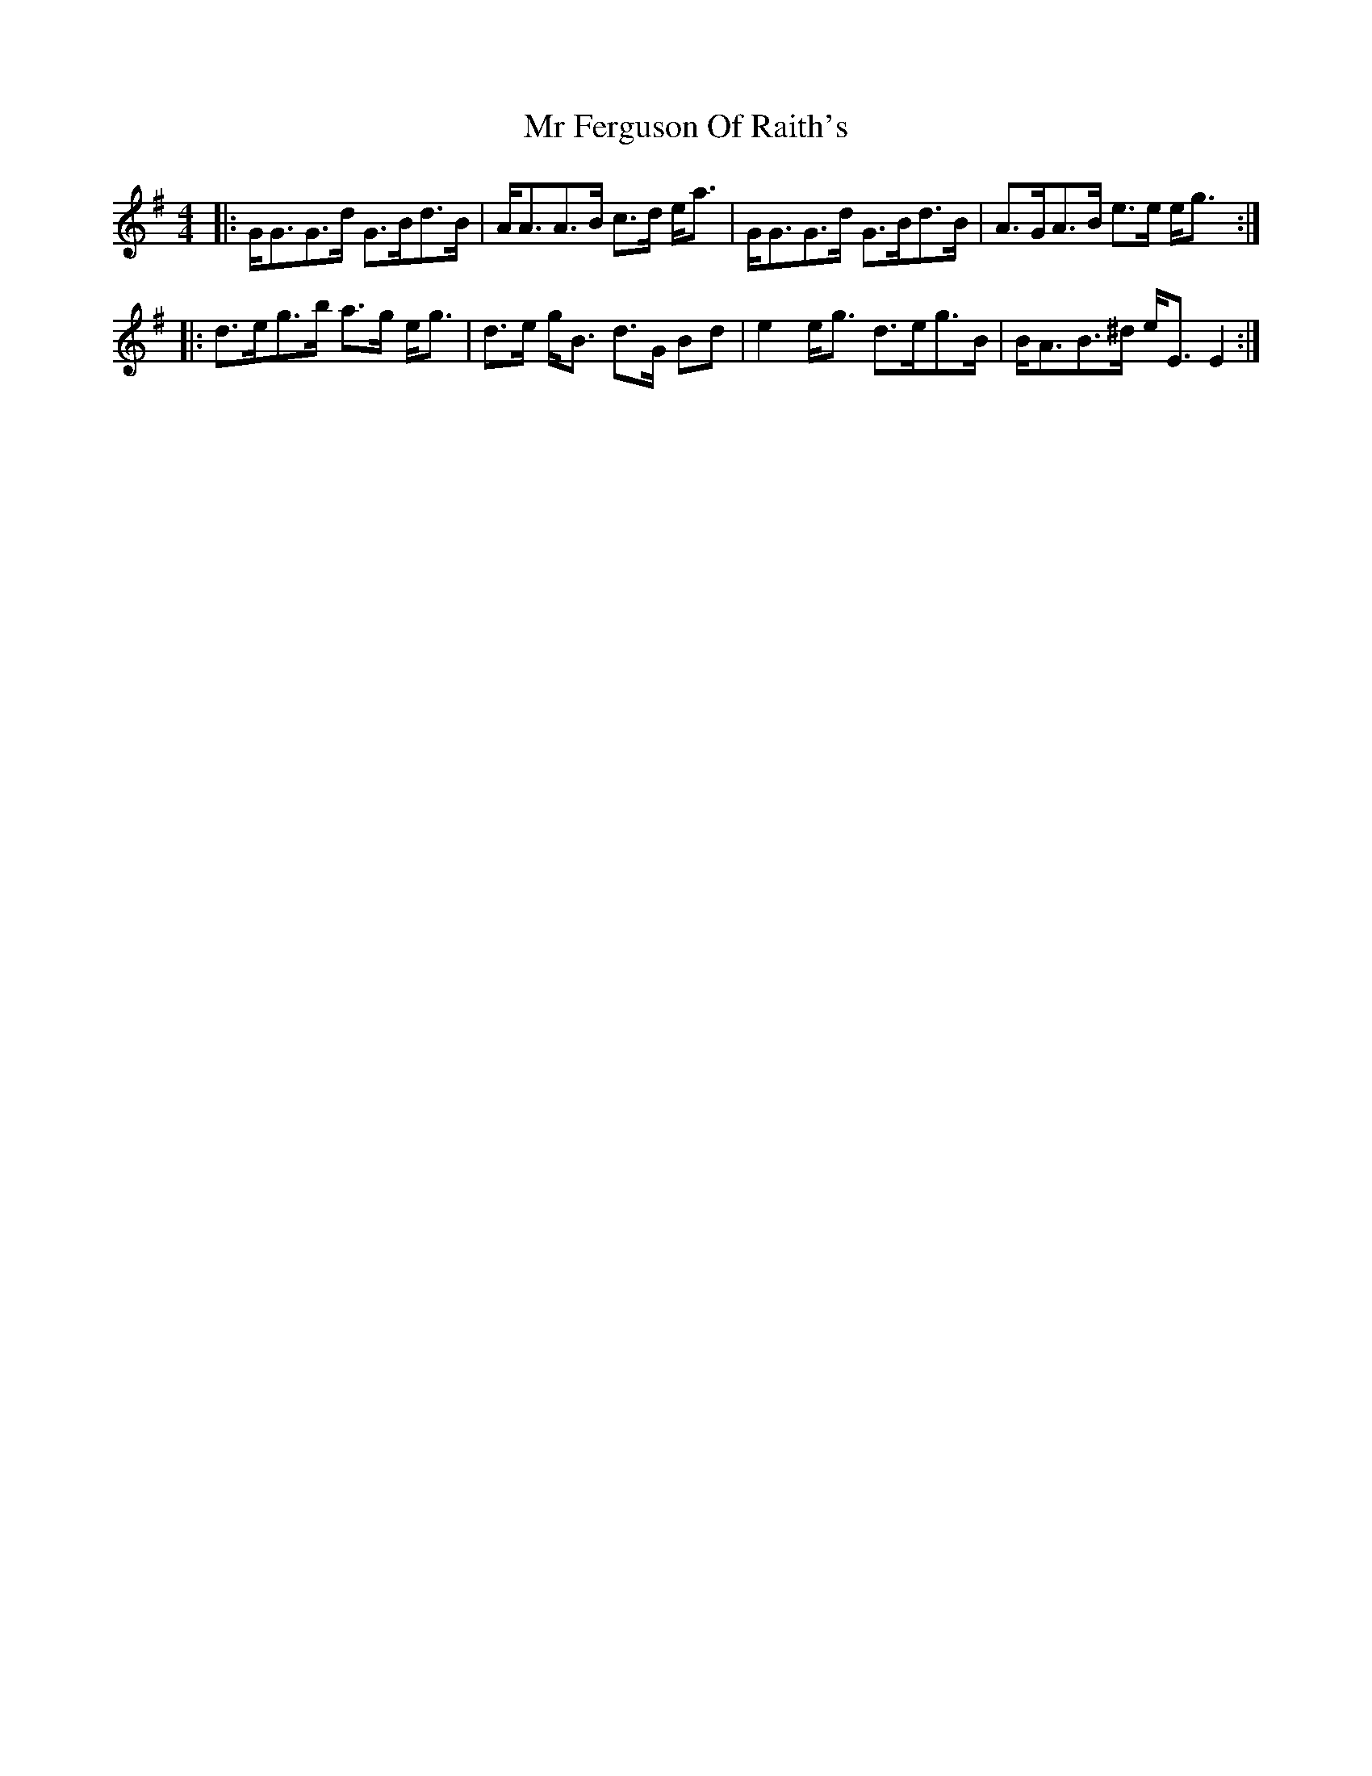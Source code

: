 X: 28065
T: Mr Ferguson Of Raith's
R: strathspey
M: 4/4
K: Gmajor
|:G<GG>d G>Bd>B|A<AA>B c>d e<a|G<GG>d G>Bd>B|A>GA>B e>e e<g:|
|:d>eg>b a>g e<g|d>e g<B d>G Bd|e2 e<g d>eg>B|B<AB>^d e<E E2:|

